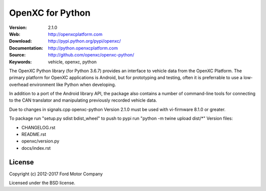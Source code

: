 ===============================================
OpenXC for Python
===============================================

.. image:: https://github.com/openxc/openxc-python/raw/master/docs/_static/logo.png

:Version: 2.1.0
:Web: http://openxcplatform.com
:Download: http://pypi.python.org/pypi/openxc/
:Documentation: http://python.openxcplatform.com
:Source: http://github.com/openxc/openxc-python/
:Keywords: vehicle, openxc, python

.. image:: https://travis-ci.org/openxc/openxc-python.svg?branch=master
    :target: https://travis-ci.org/openxc/openxc-python

.. image:: https://coveralls.io/repos/openxc/openxc-python/badge.png?branch=master
    :target: https://coveralls.io/r/openxc/openxc-python?branch=master

.. image:: https://readthedocs.org/projects/openxc-python-library/badge/
    :target: http://python.openxcplatform.com
    :alt: Documentation Status

The OpenXC Python library (for Python 3.6.7) provides an interface to
vehicle data from the OpenXC Platform. The primary platform for OpenXC
applications is Android, but for prototyping and testing, often it is
preferrable to use a low-overhead environment like Python when developing.

In addition to a port of the Android library API, the package also contains a
number of command-line tools for connecting to the CAN translator and
manipulating previously recorded vehicle data.

Due to changes in signals.cpp openxc-python Version 2.1.0 must be used with vi-firmware 8.1.0 or greater. 

To package run "setup.py sdist bdist_wheel"
to push to pypi run "python -m twine upload dist/\*"
Version files:

- CHANGELOG.rst
- README.rst
- openxc/version.py
- docs/index.rst

License
========

Copyright (c) 2012-2017 Ford Motor Company

Licensed under the BSD license.
